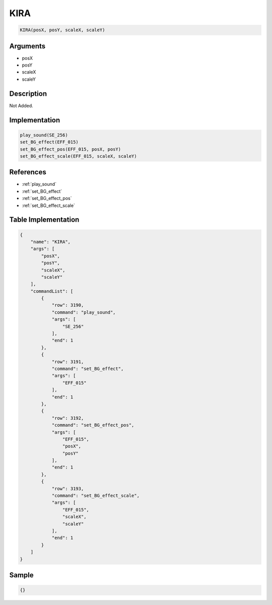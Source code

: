 .. _KIRA:

KIRA
========================

.. code-block:: text

	KIRA(posX, posY, scaleX, scaleY)


Arguments
------------

* posX
* posY
* scaleX
* scaleY

Description
-------------

Not Added.

Implementation
-------------

.. code-block:: python

	play_sound(SE_256)
	set_BG_effect(EFF_015)
	set_BG_effect_pos(EFF_015, posX, posY)
	set_BG_effect_scale(EFF_015, scaleX, scaleY)

References
-------------
* :ref:`play_sound`
* :ref:`set_BG_effect`
* :ref:`set_BG_effect_pos`
* :ref:`set_BG_effect_scale`

Table Implementation
-------------

.. code-block:: json

	{
	    "name": "KIRA",
	    "args": [
	        "posX",
	        "posY",
	        "scaleX",
	        "scaleY"
	    ],
	    "commandList": [
	        {
	            "row": 3190,
	            "command": "play_sound",
	            "args": [
	                "SE_256"
	            ],
	            "end": 1
	        },
	        {
	            "row": 3191,
	            "command": "set_BG_effect",
	            "args": [
	                "EFF_015"
	            ],
	            "end": 1
	        },
	        {
	            "row": 3192,
	            "command": "set_BG_effect_pos",
	            "args": [
	                "EFF_015",
	                "posX",
	                "posY"
	            ],
	            "end": 1
	        },
	        {
	            "row": 3193,
	            "command": "set_BG_effect_scale",
	            "args": [
	                "EFF_015",
	                "scaleX",
	                "scaleY"
	            ],
	            "end": 1
	        }
	    ]
	}

Sample
-------------

.. code-block:: json

	{}
